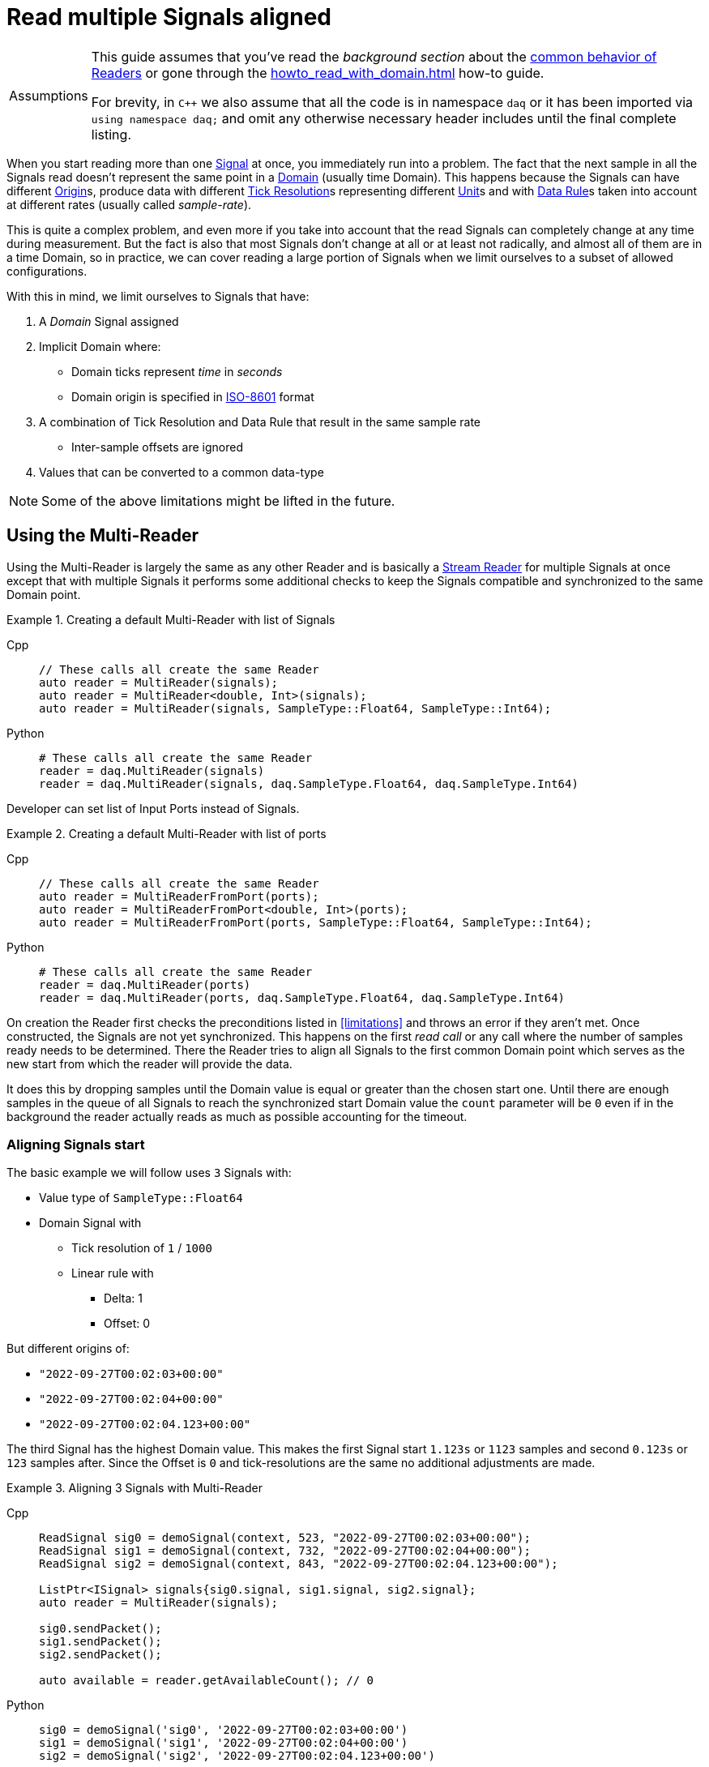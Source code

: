 = Read multiple Signals aligned

:tip-caption: Assumptions
[TIP]
====
This guide assumes that you've read the _background section_ about the  xref:knowledge_base:readers.adoc[common behavior of Readers] or gone through the xref:howto_read_with_domain.adoc[] how-to guide. +

For brevity, in `C++` we also assume that all the code is in namespace `daq` or it has been imported via `using namespace daq;` and omit any otherwise necessary header includes until the final complete listing.
====

When you start reading more than one xref:glossary:glossary.adoc#signal[Signal] at once, you immediately run into a problem.
The fact that the next sample in all the Signals read doesn't represent the same point in a xref:glossary:glossary.adoc#domain[Domain] (usually time Domain).
This happens because the Signals can have different xref:glossary:glossary.adoc#tick_resolution[Origin]s, produce data with different xref:glossary:glossary.adoc#tick_resolution[Tick Resolution]s representing different xref:glossary:glossary.adoc#unit[Unit]s and with xref:glossary:glossary.adoc#data_rule[Data Rule]s taken into account at different rates (usually called _sample-rate_).

This is quite a complex problem, and even more if you take into account that the read Signals can completely change at any time during measurement. But the fact is also that most Signals don't change at all or at least not radically, and almost all of them are in a time Domain, so in practice, we can cover reading a large portion of Signals when we limit ourselves to a subset of allowed configurations.

:iso-8601-url: https://www.iso.org/iso-8601-date-and-time-format.html

[#limitations]
With this in mind, we limit ourselves to Signals that have:

. A _Domain_ Signal assigned
. Implicit Domain where:
** Domain ticks represent _time_ in _seconds_
** Domain origin is specified in {iso-8601-url}[ISO-8601] format
. A combination of Tick Resolution and Data Rule that result in the same sample rate
    * Inter-sample offsets are ignored
. Values that can be converted to a common data-type

[NOTE]
====
Some of the above limitations might be lifted in the future.
====

== Using the Multi-Reader

Using the Multi-Reader is largely the same as any other Reader and is basically a xref:knowledge_base:readers.adoc#stream_reader[Stream Reader] for multiple Signals at once except that with multiple Signals it performs some additional checks to keep the Signals compatible and synchronized to the same Domain point.

[#create-signals]
.Creating a default Multi-Reader with list of Signals
[tabs]
====
Cpp::
+
[source,cpp]
----
// These calls all create the same Reader
auto reader = MultiReader(signals);
auto reader = MultiReader<double, Int>(signals);
auto reader = MultiReader(signals, SampleType::Float64, SampleType::Int64);
----
Python::
+
[source,python]
----
# These calls all create the same Reader
reader = daq.MultiReader(signals)
reader = daq.MultiReader(signals, daq.SampleType.Float64, daq.SampleType.Int64)
----
====

Developer can set list of Input Ports instead of Signals.
[#create-ports]
.Creating a default Multi-Reader with list of ports 
[tabs]
====
Cpp::
+
[source,cpp]
----
// These calls all create the same Reader
auto reader = MultiReaderFromPort(ports);
auto reader = MultiReaderFromPort<double, Int>(ports);
auto reader = MultiReaderFromPort(ports, SampleType::Float64, SampleType::Int64);
----
Python::
+
[source,python]
----
# These calls all create the same Reader
reader = daq.MultiReader(ports)
reader = daq.MultiReader(ports, daq.SampleType.Float64, daq.SampleType.Int64)
----
====

On creation the Reader first checks the preconditions listed in <<limitations>> and throws an error if they aren't met.
Once constructed, the Signals are not yet synchronized.
This happens on the first _read call_ or any call where the number of samples ready needs to be determined.
There the Reader tries to align all Signals to the first common Domain point which serves as the new start from which the reader will provide the data.

It does this by dropping samples until the Domain value is equal or greater than the chosen start one.
Until there are enough samples in the queue of all Signals to reach the synchronized start Domain value the `count` parameter will be `0` even if in the background the reader actually reads as much as possible accounting for the timeout.

=== Aligning Signals start

The basic example we will follow uses `3` Signals with:

* Value type of `SampleType::Float64`
* Domain Signal with
    ** Tick resolution of `1` / `1000`
    ** Linear rule with
        *** Delta: 1
        *** Offset: 0

But different origins of:

* `"2022-09-27T00:02:03+00:00"`
* `"2022-09-27T00:02:04+00:00"`
* `"2022-09-27T00:02:04.123+00:00"`

The third Signal has the highest Domain value.
This makes the first Signal start `1.123s` or `1123` samples and second `0.123s` or `123` samples after.
Since the Offset is `0` and tick-resolutions are the same no additional adjustments are made.

[#sync]
.Aligning 3 Signals with Multi-Reader
[tabs]
====
Cpp::
+
[source,cpp]
----
ReadSignal sig0 = demoSignal(context, 523, "2022-09-27T00:02:03+00:00");
ReadSignal sig1 = demoSignal(context, 732, "2022-09-27T00:02:04+00:00");
ReadSignal sig2 = demoSignal(context, 843, "2022-09-27T00:02:04.123+00:00");

ListPtr<ISignal> signals{sig0.signal, sig1.signal, sig2.signal};
auto reader = MultiReader(signals);

sig0.sendPacket();
sig1.sendPacket();
sig2.sendPacket();

auto available = reader.getAvailableCount(); // 0
----
Python::
+
[source,python]
----
sig0 = demoSignal('sig0', '2022-09-27T00:02:03+00:00')
sig1 = demoSignal('sig1', '2022-09-27T00:02:04+00:00')
sig2 = demoSignal('sig2', '2022-09-27T00:02:04.123+00:00')

signals = [sig0, sig1, sig2]
reader = daq.MultiReader(signals)

sendPacketToSignal(sig0, 523, 0)
sendPacketToSignal(sig1, 732, 0)
sendPacketToSignal(sig2, 843, 0)

r = reader.read_with_domain(0) # status changed
avail = reader.available_count # 0 
----
====

After the Reader construction, Signals produce xref:glossary:glossary.adoc#data_packet[Data Packet]s of differing sizes but not enough to align on the start Domain point.
So the reader reports it has `0` samples available as it dropped them on the call to check the number of samples available as they are below the start Domain point.

[NOTE]
====
In the examples, a helper function `demoSignal()` is used to set-up a custom simulated Signal with preset _epoch_ / _origin_ and _packet size_.
This is not a real device Signal but one with manually generated data to illustrate and support the example.
====

==== Reading synchronized data

After some time, more data packets arrive and the Reader finally has enough samples to align the start.
The situation after 3 data packets for each Signal is:

* `523 * 3` = `1569` samples (1.569s)
    ** need `1123` to sync
    ** `1569` - `1123` = `446` remaining
* `732 * 3` = `2196` samples (2.196s)
    ** need `123` to sync
    ** `2196 - 123` = `2073` remaining
* `843 * 3` = `2529` samples (2.529s)
    ** need `0` to sync
    ** `2529` remaining

To issue read calls, you first need to pre-allocate buffers for the Reader to fill.
The procedure is the same as with other Readers except that instead of providing a pointer to the start of the buffer, you now specify an array of per Signal pointers to buffers (called a jagged array);

We request `523` samples from the reader but as it needed to align the start and drop `1123` samples from the first Signal only `446` aligned samples remain which are then returned.

[#sync3]
.Aligning 3 Signals with Multi-Reader
[tabs]
====
Cpp::
+
[source,cpp]
----
constexpr const auto NUM_SIGNALS = 3;

ReadSignal sig0 = demoSignal(context, 523, "2022-09-27T00:02:03+00:00");
ReadSignal sig1 = demoSignal(context, 732, "2022-09-27T00:02:04+00:00");
ReadSignal sig2 = demoSignal(context, 843, "2022-09-27T00:02:04.123+00:00");

ListPtr<ISignal> signals{sig0.signal, sig1.signal, sig2.signal};
auto reader = MultiReader(signals);

// Initially, we should have event packet for each signal
SizeT count = 0;
void* emptyValuesPerSignal[NUM_SIGNALS]{nullptr, nullptr, nullptr};
void* emptyDomainPerSignal[NUM_SIGNALS]{nullptr, nullptr, nullptr};
auto status = reader.readWithDomain(emptyValuesPerSignal, emptyDomainPerSignal, &count);
assert(status.getReadStatus() == ReadStatus::Event);
assert(status.getEventPackets().getCount() == NUM_SIGNALS);

sig0.sendPacket();
sig1.sendPacket();
sig2.sendPacket();

auto available = reader.getAvailableCount(); // 0

sig0.sendPacket();
sig1.sendPacket();
sig2.sendPacket();

sig0.sendPacket();
sig1.sendPacket();
sig2.sendPacket();

// Samples per Signal
// 523 * 3 = 1569 (1.569s) need 1123 to sync
// 732 * 3 = 2196 (2.196s) need  123 to sync
// 843 * 3 = 2529 (2.529s) need    0 to sync

auto available = reader.getAvailableCount(); // 446

constexpr const SizeT SAMPLES = 523;

std::array<double[SAMPLES], NUM_SIGNALS> values{};
std::array<ClockTick[SAMPLES], NUM_SIGNALS> domain{};

void* valuesPerSignal[NUM_SIGNALS]{values[0], values[1], values[2]};
void* domainPerSignal[NUM_SIGNALS]{domain[0], domain[1], domain[2]};

count = SAMPLES;
reader.readWithDomain(valuesPerSignal, domainPerSignal, &count);
// count = 446

available = reader.getAvailableCount(); // 0
----
Python::
+
[source,python]
----
sig0 = demoSignal('sig0', '2022-09-27T00:02:03+00:00')
sig1 = demoSignal('sig1', '2022-09-27T00:02:04+00:00')
sig2 = demoSignal('sig2', '2022-09-27T00:02:04.123+00:00')

signals = [sig0, sig1, sig2]
reader = daq.MultiReader(signals)

sendPacketToSignal(sig0, 523, 0)
sendPacketToSignal(sig1, 732, 0)
sendPacketToSignal(sig2, 843, 0)

r = reader.read_with_domain(0) #status changed
avail = reader.available_count # 0 

sendPacketToSignal(sig0, 523, 523)
sendPacketToSignal(sig1, 732, 732)
sendPacketToSignal(sig2, 843, 843)

sendPacketToSignal(sig0, 523, 1046)
sendPacketToSignal(sig1, 732, 1446)
sendPacketToSignal(sig2, 843, 1686)

avail = reader.available_count # 446
r = reader.read_with_domain(523)
print(len(r[0][0])) # 446
avail = reader.available_count # 0
----
====

== Using the Multi-Reader to read time-stamps

The Time Reader presented in xref:howto_read_with_timestamps.adoc[] can also be used with Multi-Reader.
[#sync4]
.Aligning 3 Signals with Multi-Reader (time-stamps)
[tabs]
====
Cpp::
+
[source,cpp]
----
constexpr const auto NUM_SIGNALS = 3;

auto logger = Logger();
auto context = Context(Scheduler(logger, 1), logger, nullptr, nullptr, nullptr);

ReadSignal sig0 = demoSignal(context, 523, "2022-09-27T00:02:03+00:00");
ReadSignal sig1 = demoSignal(context, 732, "2022-09-27T00:02:04+00:00");
ReadSignal sig2 = demoSignal(context, 843, "2022-09-27T00:02:04.123+00:00");

ListPtr<ISignal> signals{sig0.signal, sig1.signal, sig2.signal};

auto reader = MultiReader(signals);
TimeReader timeReader(reader);

// Initially, we should have have packet for each signal
SizeT count = 0;
void* emptyValuesPerSignal[NUM_SIGNALS]{nullptr, nullptr, nullptr};
void* emptyDomainPerSignal[NUM_SIGNALS]{nullptr, nullptr, nullptr};
auto status = reader.readWithDomain(emptyValuesPerSignal, emptyDomainPerSignal, &count);
assert(status.getReadStatus() == ReadStatus::Event);
assert(status.getEventPackets().getCount() == NUM_SIGNALS);

sig0.sendPacket();
sig1.sendPacket();
sig2.sendPacket();

auto available = reader.getAvailableCount();  // 0

sig0.sendPacket();
sig1.sendPacket();
sig2.sendPacket();

sig0.sendPacket();
sig1.sendPacket();
sig2.sendPacket();

// Samples per Signal
// 523 * 3 = 1569 (1.569s) need 1123 to sync
// 732 * 3 = 2196 (2.196s) need  123 to sync
// 843 * 3 = 2529 (2.529s) need    0 to sync

auto available = reader.getAvailableCount();  // 446

constexpr const SizeT SAMPLES = 523;

std::array<double[SAMPLES], NUM_SIGNALS> values{};

//
// Use time-stamps as a buffer instead of the Domain-type
//
std::array<std::chrono::system_clock::time_point[SAMPLES], NUM_SIGNALS> domain{};

void* valuesPerSignal[NUM_SIGNALS]{values[0], values[1], values[2]};
void* domainPerSignal[NUM_SIGNALS]{domain[0], domain[1], domain[2]};

count = SAMPLES;
reader.readWithDomain(valuesPerSignal, domainPerSignal, &count);
// count = 446

available = reader.getAvailableCount();  // 0
----
Python::
+
[source,python]
----
sig0 = demoSignal('sig0', '2022-09-27T00:02:03+00:00')
sig1 = demoSignal('sig1', '2022-09-27T00:02:04+00:00')
sig2 = demoSignal('sig2', '2022-09-27T00:02:04.123+00:00')

signals = [sig0, sig1, sig2]
reader = daq.MultiReader(signals)
timed_reader = daq.TimeMultiReader(reader)

sendPacketToSignal(sig0, 523, 0)
sendPacketToSignal(sig1, 732, 0)
sendPacketToSignal(sig2, 843, 0)

r = reader.read_with_domain(0) #status changed
avail = reader.available_count # 0 

sendPacketToSignal(sig0, 523, 523)
sendPacketToSignal(sig1, 732, 732)
sendPacketToSignal(sig2, 843, 843)

sendPacketToSignal(sig0, 523, 1046)
sendPacketToSignal(sig1, 732, 1446)
sendPacketToSignal(sig2, 843, 1686)

avail = reader.available_count # 446
r = timed_reader.read_with_timestamps(523)
print(len(r[0][0])) # 446
avail = reader.available_count # 0
----
====

== Creating Mutli-Reader with builder

With the builder, developers can add Signals and Input Ports using the methods `addSignal` and `addInputPort`. For Signals, the builder creates an internal Input Port connected to the input Signal.

By default, the value type is set as `SampleType::Float64` and the Domain type as `SampleType::Int64`. This can be overridden with the methods `setValueReadType` and setDomainReadType.

The default value of the read mode is `ReadMode::Scaled`, which can be configured using the method `setReadMode` to `ReadMode::Unscaled` or `ReadMode::RawValue`.

In Multi-Reader, developers can set the read timeout type. The default value is `ReadTimeoutType::All`, which waits for the requested amount or until the timeout is exceeded. It can be set as `ReadTimeoutType::Any`, meaning the timeout will wait until any available data or the timeout is reached.

The builder has fields for a common sample rate, which is disabled by default (set to -1), and for starting on the full unit of the Domain (also disabled by default). These members can be overridden with the methods `setRequiredCommonSampleRate` and `setStartOnFullUnitOfDomain`.

[#sync5]
.Creating Multi-Reader with default builder
[tabs]
====
Cpp::
+
[source,cpp]
----
MultiReaderBuilderPtr builder = MultiReaderBuilder();
builder.addSignal(signal1).addSignal(signal2).addInputPort(port1).addInputPort(port2);
builder.setValueReadType(SampleType::Int64);
builder.setDomainReadType(SampleType::Float64);

// user can use build function for creating reader as well
// auto reader = builder.build();
auto reader = MultiReaderFromBuilder(builder);
----
Python::
+
[source,python]
----
reader_builder = daq.MultiReaderBuilder()
reader_builder.add_signal(sig0)
reader_builder.add_signal(sig1)
reader_builder.add_signal(sig2)
reader_builder.value_read_type = daq.SampleType.Float64
reader_builder.domain_read_type = daq.SampleType.Int64
built_reader = reader_builder.build()
----
====
[NOTE]
====
When creating a Multi-Reader from the same builder multiple times, developers should be cautious, especially if they are using Input Ports as input sources. This is because when creating an Input Port, it is bound to the first reader. Therefore, attempting to create another reader with the same Input Port will result in an exception, indicating that the Input Port is already in use.
====

== Full listing

The following is a self-contained file with all above examples of aligning the reading multiple Signals.
To properly illustrate the point and provide reproducibility, the data is manually generated, but the same should hold when connecting to a real device.


[#full-listing]
.Full listing
[tabs]
====
Cpp::
+
[source,cpp]
----
#include <opendaq/opendaq.h>

using namespace daq;

/*
 * Corresponding document: Antora/modules/howto_guides/pages/howto_read_aligned_signals.adoc
 */

struct ReadSignal
{
    explicit ReadSignal(const SignalConfigPtr& signal, std::int64_t packetSize);
    void sendPacket();

    int packetIndex{0};
    std::int64_t packetSize;

    SignalConfigPtr signal;
    DataDescriptorPtr valueDescriptor;
};

template <typename T, typename U>
void printData(std::int64_t samples, T& times, U& values);

SignalConfigPtr createDomainSignal(const ContextPtr& context, std::string epoch);
ReadSignal demoSignal(const ContextPtr& context, std::int64_t packetSize, const std::string& domainOrigin);

/*
 * Aligns 3 Signals to the same Domain position and starts reading from there
 */
void exampleSimple()
{
    constexpr const auto NUM_SIGNALS = 3;

    auto logger = Logger();
    auto context = Context(Scheduler(logger, 1), logger, nullptr, nullptr, nullptr);

    ReadSignal sig0 = demoSignal(context, 523, "2022-09-27T00:02:03+00:00");
    ReadSignal sig1 = demoSignal(context, 732, "2022-09-27T00:02:04+00:00");
    ReadSignal sig2 = demoSignal(context, 843, "2022-09-27T00:02:04.123+00:00");

    ListPtr<ISignal> signals{sig0.signal, sig1.signal, sig2.signal};
    auto reader = MultiReader(signals);

    // Initially, we should have event packet for each signal
    SizeT count = 0;
    void* emptyValuesPerSignal[NUM_SIGNALS]{nullptr, nullptr, nullptr};
    void* emptyDomainPerSignal[NUM_SIGNALS]{nullptr, nullptr, nullptr};
    auto status = reader.readWithDomain(emptyValuesPerSignal, emptyDomainPerSignal, &count);
    assert(status.getReadStatus() == ReadStatus::Event);
    assert(status.getEventPackets().getCount() == NUM_SIGNALS);

    sig0.sendPacket();
    sig1.sendPacket();
    sig2.sendPacket();

    [[maybe_unused]] auto available = reader.getAvailableCount();  // 0
    assert(available == 0);

    sig0.sendPacket();
    sig1.sendPacket();
    sig2.sendPacket();

    sig0.sendPacket();
    sig1.sendPacket();
    sig2.sendPacket();

    // Samples per Signal
    // 523 * 3 = 1569 (1.569s) need 1123 to sync
    // 732 * 3 = 2196 (2.196s) need  123 to sync
    // 843 * 3 = 2529 (2.529s) need    0 to sync
    
    available = reader.getAvailableCount();  // 446
    assert(available == 446);

    constexpr const SizeT SAMPLES = 523;

    std::array<double[SAMPLES], NUM_SIGNALS> values{};
    std::array<ClockTick[SAMPLES], NUM_SIGNALS> domain{};

    void* valuesPerSignal[NUM_SIGNALS]{values[0], values[1], values[2]};
    void* domainPerSignal[NUM_SIGNALS]{domain[0], domain[1], domain[2]};

    count = SAMPLES;
    reader.readWithDomain(valuesPerSignal, domainPerSignal, &count);
    // count = 446
    assert(count == 446);

    available = reader.getAvailableCount();  // 0
    assert(available == 0);

    /* Should print:
     *
     *   Signal 0
     *    |d: 1123 |v: 1123.0
     *    |d: 1124 |v: 1124.0
     *    |d: 1125 |v: 1125.0
     *    |d: 1126 |v: 1126.0
     *    |d: 1127 |v: 1127.0
     *   --------
     *   Signal 1
     *    |d: 123 |v: 123.0
     *    |d: 124 |v: 124.0
     *    |d: 125 |v: 125.0
     *    |d: 126 |v: 126.0
     *    |d: 127 |v: 127.0
     *   --------
     *   Signal 2
     *    |d: 0 |v: 0.0
     *    |d: 1 |v: 1.0
     *    |d: 2 |v: 2.0
     *    |d: 3 |v: 3.0
     *    |d: 4 |v: 4.0
     */

    printData(5, domain, values);
}

/*
 * The same as example 1 but read Domain in `std::chrono::system_clock::time_point` values
 */
void exampleWithTimeStamps()
{
    constexpr const auto NUM_SIGNALS = 3;

    auto logger = Logger();
    auto context = Context(Scheduler(logger, 1), logger, nullptr, nullptr, nullptr);

    ReadSignal sig0 = demoSignal(context, 523, "2022-09-27T00:02:03+00:00");
    ReadSignal sig1 = demoSignal(context, 732, "2022-09-27T00:02:04+00:00");
    ReadSignal sig2 = demoSignal(context, 843, "2022-09-27T00:02:04.123+00:00");

    ListPtr<ISignal> signals{sig0.signal, sig1.signal, sig2.signal};

    auto reader = MultiReader(signals);
    TimeReader timeReader(reader);

    // Initially, we should have have packet for each signal
    SizeT count = 0;
    void* emptyValuesPerSignal[NUM_SIGNALS]{nullptr, nullptr, nullptr};
    void* emptyDomainPerSignal[NUM_SIGNALS]{nullptr, nullptr, nullptr};
    auto status = reader.readWithDomain(emptyValuesPerSignal, emptyDomainPerSignal, &count);
    assert(status.getReadStatus() == ReadStatus::Event);
    assert(status.getEventPackets().getCount() == NUM_SIGNALS);

    sig0.sendPacket();
    sig1.sendPacket();
    sig2.sendPacket();

    [[maybe_unused]] auto available = reader.getAvailableCount();  // 0
    assert(available == 0);

    sig0.sendPacket();
    sig1.sendPacket();
    sig2.sendPacket();

    sig0.sendPacket();
    sig1.sendPacket();
    sig2.sendPacket();

    // Samples per Signal
    // 523 * 3 = 1569 (1.569s) need 1123 to sync
    // 732 * 3 = 2196 (2.196s) need  123 to sync
    // 843 * 3 = 2529 (2.529s) need    0 to sync

    available = reader.getAvailableCount();  // 446
    assert(available == 446);

    constexpr const SizeT SAMPLES = 523;

    std::array<double[SAMPLES], NUM_SIGNALS> values{};
    std::array<std::chrono::system_clock::time_point[SAMPLES], NUM_SIGNALS> domain{};

    void* valuesPerSignal[NUM_SIGNALS]{values[0], values[1], values[2]};
    void* domainPerSignal[NUM_SIGNALS]{domain[0], domain[1], domain[2]};

    count = SAMPLES;
    reader.readWithDomain(valuesPerSignal, domainPerSignal, &count);
    // count = 446
    assert(count == 446);

    available = reader.getAvailableCount();  // 0
    assert(available == 0);

    /* Should print:
     *
     *  Signal 0
     *   |d: 2022-09-27 00:02:04.1230000 |v: 1123.0
     *   |d: 2022-09-27 00:02:04.1240000 |v: 1124.0
     *   |d: 2022-09-27 00:02:04.1250000 |v: 1125.0
     *   |d: 2022-09-27 00:02:04.1260000 |v: 1126.0
     *   |d: 2022-09-27 00:02:04.1270000 |v: 1127.0
     *  --------
     *  Signal 1
     *   |d: 2022-09-27 00:02:04.1230000 |v: 123.0
     *   |d: 2022-09-27 00:02:04.1240000 |v: 124.0
     *   |d: 2022-09-27 00:02:04.1250000 |v: 125.0
     *   |d: 2022-09-27 00:02:04.1260000 |v: 126.0
     *   |d: 2022-09-27 00:02:04.1270000 |v: 127.0
     *  --------
     *  Signal 2
     *   |d: 2022-09-27 00:02:04.1230000 |v: 0.0
     *   |d: 2022-09-27 00:02:04.1240000 |v: 1.0
     *   |d: 2022-09-27 00:02:04.1250000 |v: 2.0
     *   |d: 2022-09-27 00:02:04.1260000 |v: 3.0
     *   |d: 2022-09-27 00:02:04.1270000 |v: 4.0
     */

    printData(5, domain, values);
}

void drawBoxMessage(const std::string& message);

int main(int /*argc*/, const char* /*argv*/[])
{
    drawBoxMessage("Example 1");
    exampleSimple();

    drawBoxMessage("Example 2");
    exampleWithTimeStamps();
    return 0;
}

/*
 * Utility functions
 */

SignalConfigPtr createDomainSignal(const ContextPtr& context, std::string epoch)
{
    DataDescriptorPtr dataDescriptor = DataDescriptorBuilder()
                                           .setSampleType(SampleTypeFromType<ClockTick>::SampleType)
                                           .setOrigin(epoch)
                                           .setTickResolution(Ratio(1, 1000))
                                           .setRule(LinearDataRule(1, 0))
                                           .setUnit(Unit("s", -1, "seconds", "time"))
                                           .build();

    auto domain = Signal(context, nullptr, "time");
    domain.setDescriptor(dataDescriptor);

    return domain;
}

ReadSignal demoSignal(const ContextPtr& context, std::int64_t packetSize, const std::string& domainOrigin)
{
    static int counter = 0;

    auto newSignal = Signal(context, nullptr, fmt::format("sig{}", counter++));
    newSignal.setDescriptor(DataDescriptorBuilder().setSampleType(SampleType::Float64).build());
    newSignal.setDomainSignal(createDomainSignal(context, domainOrigin));

    return ReadSignal(newSignal, packetSize);
}

ReadSignal::ReadSignal(const SignalConfigPtr& signal, std::int64_t packetSize)
    : packetSize(packetSize)
    , signal(signal)
    , valueDescriptor(signal.getDescriptor())
{
}

void ReadSignal::sendPacket()
{
    auto domainSignal = signal.getDomainSignal();
    auto domainDescriptor = domainSignal.getDescriptor();

    Int delta = domainDescriptor.getRule().getParameters()["delta"];

    auto offset = (packetSize * delta) * packetIndex;
    auto domainPacket = DataPacket(domainDescriptor, packetSize, offset);
    auto packet = DataPacketWithDomain(domainPacket, valueDescriptor, packetSize);

    // Zero-out data
    memset(packet.getRawData(), 0, packet.getRawDataSize());

    auto* data = static_cast<double*>(packet.getRawData());
    for (auto i = 0; i < packetSize; ++i)
    {
        data[i] = offset + i;
    }

    signal.sendPacket(packet);
    packetIndex++;
}

template <typename T, typename U>
void printData(std::int64_t samples, T& times, U& values)
{
    using namespace std::chrono;
    using namespace reader;

    int numSignals = std::size(times);
    for (int sigIndex = 0; sigIndex < numSignals; ++sigIndex)
    {
        fmt::print("--------\n");
        fmt::print("Signal {}\n", sigIndex);

        for (int sampleIndex = 0; sampleIndex < samples; ++sampleIndex)
        {
            std::stringstream ss;
            ss << times[sigIndex][sampleIndex];

            fmt::print(" |d: {} |v: {}\n", ss.str(), values[sigIndex][sampleIndex]);
        }
    }
}

void drawBoxMessage(const std::string& message)
{
    fmt::print("┌{0:─^{2}}┐\n"
               "│{1: ^{2}}│\n"
               "└{0:─^{2}}┘\n",
               "",
               message,
               20);
}

----
Python::
+
[source,python]
----
import opendaq as daq
import numpy as np

ctx = daq.NullContext()


def packetsForSignal(signal, packet_size, offset):
    signal = daq.ISignal.cast_from(signal)  # ISignalConfig has no getters
    time_packet = daq.DataPacket(
        signal.domain_signal.descriptor, packet_size, offset)
    data_packet = daq.DataPacketWithDomain(
        time_packet, signal.descriptor, packet_size, 0)
    raw = np.frombuffer(data_packet.raw_data, np.float64)
    np.copyto(raw, np.arange(offset, offset + packet_size, dtype=np.float64))
    return (data_packet, time_packet)


def sendPacketToSignal(signal: daq.ISignalConfig, packet_size, offset):
    signal = daq.ISignal.cast_from(signal)  # ISignalConfig has no getters
    data, time = packetsForSignal(signal, packet_size, offset)
    domain = daq.ISignalConfig.cast_from(signal.domain_signal)
    domain.send_packet(time)
    signal = daq.ISignalConfig.cast_from(signal)
    signal.send_packet(data)


def demoSignal(id, epoch):
    signal = daq.Signal(ctx, None, id + '_values', None)
    domain = daq.Signal(ctx, None, id + '_domain', None)

    vals_desc_bldr = daq.DataDescriptorBuilder()
    vals_desc_bldr.sample_type = daq.SampleType.Float64

    domain_desc_bldr = daq.DataDescriptorBuilder()
    domain_desc_bldr.sample_type = daq.SampleType.Int64
    domain_desc_bldr.tick_resolution = daq.Ratio(1, 1000)
    domain_desc_bldr.rule = daq.LinearDataRule(1, 0)
    domain_desc_bldr.unit = daq.Unit(-1, "s", "second", "time")
    domain_desc_bldr.origin = epoch

    domain.descriptor = domain_desc_bldr.build()
    signal.descriptor = vals_desc_bldr.build()
    signal.domain_signal = domain
    return signal


sig0 = demoSignal('sig0', '2022-09-27T00:02:03+00:00')
sig1 = demoSignal('sig1', '2022-09-27T00:02:04+00:00')
sig2 = demoSignal('sig2', '2022-09-27T00:02:04.123+00:00')

signals = [sig0, sig1, sig2]
reader = daq.MultiReader(signals)
timed_reader = daq.TimeMultiReader(reader)

reader_builder = daq.MultiReaderBuilder()
reader_builder.add_signal(sig0)
reader_builder.add_signal(sig1)
reader_builder.add_signal(sig2)
reader_builder.value_read_type = daq.SampleType.Float64
reader_builder.domain_read_type = daq.SampleType.Int64
built_reader = reader_builder.build()

sendPacketToSignal(sig0, 523, 0)
sendPacketToSignal(sig1, 732, 0)
sendPacketToSignal(sig2, 843, 0)

r = reader.read_with_domain(0)  # status changed
avail = reader.available_count  # 0


sendPacketToSignal(sig0, 523, 523)
sendPacketToSignal(sig1, 732, 732)
sendPacketToSignal(sig2, 843, 843)

sendPacketToSignal(sig0, 523, 1046)
sendPacketToSignal(sig1, 732, 1446)
sendPacketToSignal(sig2, 843, 1686)

avail = reader.available_count
print(avail)  # 446

rr = timed_reader.read_with_timestamps(523)
print(len(rr[0][0]))  # 446

----
====
